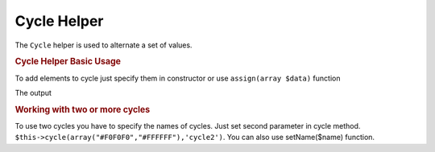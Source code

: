 .. _zend.view.helpers.initial.cycle:

Cycle Helper
============

The ``Cycle`` helper is used to alternate a set of values.

.. _zend.view.helpers.initial.cycle.basicusage:

.. rubric:: Cycle Helper Basic Usage

To add elements to cycle just specify them in constructor or use ``assign(array $data)`` function

.. code-block:: php
   :linenos:

   <?php foreach ($this->books as $book):?>
     <tr style="background-color:<?php echo $this->cycle(array("#F0F0F0",
                                                               "#FFFFFF"))
                                                 ->next()?>">
     <td><?php echo $this->escape($book['author']) ?></td>
   </tr>
   <?php endforeach;?>

   // Moving in backwards order and assign function
   $this->cycle()->assign(array("#F0F0F0","#FFFFFF"));
   $this->cycle()->prev();
   ?>

The output

.. code-block:: php
   :linenos:

   <tr style="background-color:'#F0F0F0'">
      <td>First</td>
   </tr>
   <tr style="background-color:'#FFFFFF'">
      <td>Second</td>
   </tr>

.. _zend.view.helpers.initial.cycle.advanceusage:

.. rubric:: Working with two or more cycles

To use two cycles you have to specify the names of cycles. Just set second parameter in cycle method. ``$this->cycle(array("#F0F0F0","#FFFFFF"),'cycle2')``. You can also use setName($name) function.

.. code-block:: php
   :linenos:

   <?php foreach ($this->books as $book):?>
     <tr style="background-color:<?php echo $this->cycle(array("#F0F0F0",
                                                               "#FFFFFF"))
                                                 ->next()?>">
     <td><?php echo $this->cycle(array(1,2,3),'number')->next()?></td>
     <td><?php echo $this->escape($book['author'])?></td>
   </tr>
   <?php endforeach;?>


